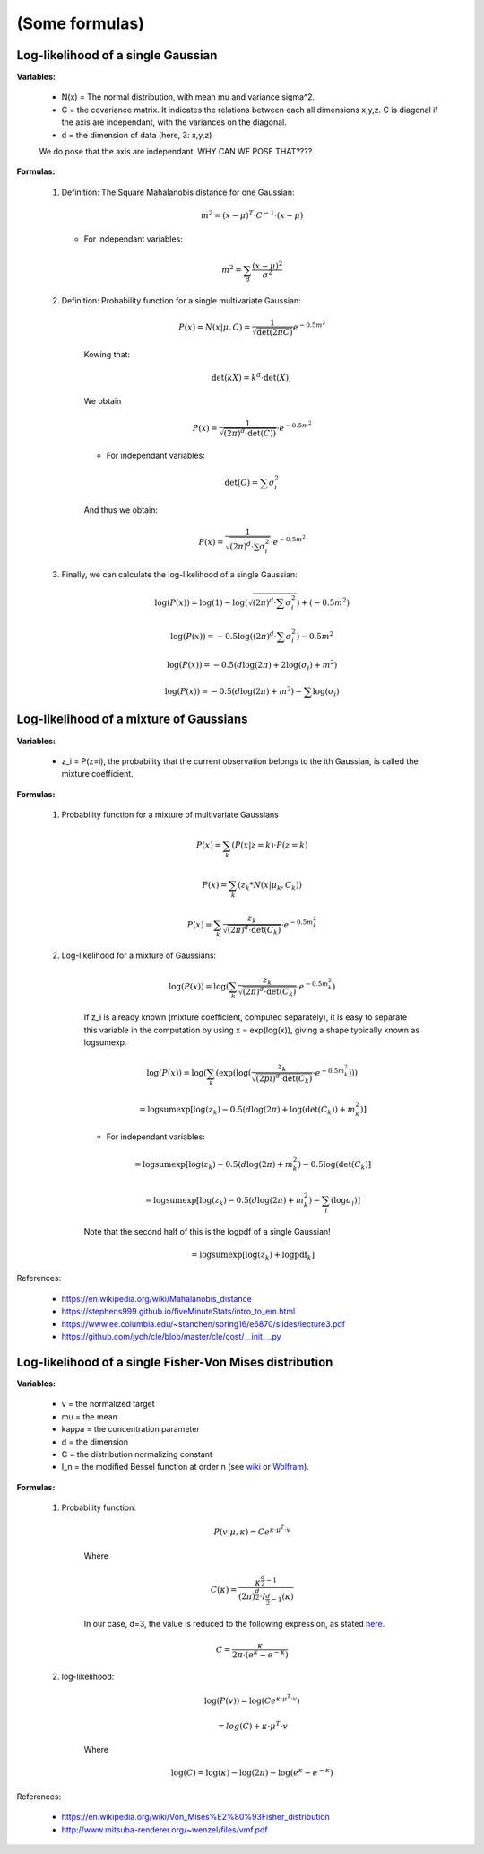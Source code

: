 .. _ref_formulas:

(Some formulas)
===============

Log-likelihood of a single Gaussian
-----------------------------------

**Variables:**

    - N(x) = The normal distribution, with mean mu and variance sigma^2.
    - C = the covariance matrix. It indicates the relations between each all dimensions x,y,z. C is diagonal if the axis are independant, with the variances on the diagonal.
    - d = the dimension of data (here, 3: x,y,z)

    We do pose that the axis are independant. WHY CAN WE POSE THAT????

**Formulas:**

    1.  Definition: The Square Mahalanobis distance for one Gaussian:

        .. math::

            m^2 = (x - \mu)^T \cdot C^{-1} \cdot (x - \mu)

        * For independant variables:

        .. math::

            m^2 = \sum_d \frac{(x - \mu)^2}{\sigma^2}

    2. Definition: Probability function for a single multivariate Gaussian:

        .. math::

            P(x) =  N(x | \mu, C)
                 =  \frac{1}{\sqrt{\det(2\pi C)}}{e^{-0.5m^2}}

        Kowing that:

        .. math::

            \det(kX) = k^d \cdot \det(X),

        We obtain

        .. math::

            P(x) =  \frac{1}{\sqrt{(2\pi)^d \cdot \det(C))}} \cdot e^{-0.5m^2}

        * For independant variables:

        .. math::

            \det(C) = \sum \sigma_i^2

        And thus we obtain:

        .. math::

            P(x) =  \frac{1}{\sqrt{(2\pi)^d \cdot \sum \sigma_i^2}} \cdot e^{-0.5m^2}


    3. Finally, we can calculate the log-likelihood of a single Gaussian:

        .. math::

            \log(P(x)) = \log(1) - \log(\sqrt{(2\pi)^d \cdot \sum \sigma_i^2}) + (-0.5m^2)

            \log(P(x)) = - 0.5\log((2\pi)^d \cdot \sum \sigma_i^2) - 0.5m^2

            \log(P(x)) = -0.5 (d\log(2\pi) + 2\log(\sigma_i) + m^2)

            \log(P(x)) = -0.5(d\log(2\pi) + m^2) - \sum \log(\sigma_i)

Log-likelihood of a mixture of Gaussians
----------------------------------------

**Variables:**

    - z_i = P(z=i), the probability that the current observation belongs to the ith Gaussian, is called the mixture coefficient.

**Formulas:**

    1. Probability function for a mixture of multivariate Gaussians

        .. math::

            P(x) = \sum_k (P(x | z=k) \cdot P(z=k)

            P(x) = \sum_k (z_k *  N(x | \mu_k, C_k))

            P(x) = \sum_k \frac{z_k}{\sqrt{(2\pi)^d \cdot \det(C_k)}} \cdot e^{-0.5m_k^2}

    2. Log-likelihood for a mixture of Gaussians:

        .. math::

            \log(P(x)) = \log(\sum_k\frac{z_k}{\sqrt{(2\pi)^d \cdot \det(C_k)}} \cdot e^{-0.5m_k^2})

        If z_i is already known (mixture coefficient, computed separately), it is easy to separate this variable in the computation by using x = exp(log(x)), giving a shape typically known as logsumexp.

        .. math::

           \log(P(x)) = \log(\sum_k(\exp(\log(\frac{z_k}{\sqrt{(2pi)^d \cdot \det(C_k)}} \cdot e^{-0.5m_k^2})))

                     = \text{logsumexp}[\log(z_k) - 0.5(d\log(2\pi) + \log(\det(C_k)) + m_k^2)]

        * For independant variables:

        .. math::

                    = \text{logsumexp}[\log(z_k) - 0.5(d\log(2\pi) + m_k^2 ) - 0.5\log(\det(C_k)]

                    = \text{logsumexp}[\log(z_k) - 0.5( d\log(2\pi) + m_k^2 ) - \sum_i(\log \sigma_i)]

        Note that the second half of this is the logpdf of a single Gaussian!

        .. math::

                    = \text{logsumexp}[\log(z_k) + \text{logpdf}_k]

References:

  - https://en.wikipedia.org/wiki/Mahalanobis_distance
  - https://stephens999.github.io/fiveMinuteStats/intro_to_em.html
  - https://www.ee.columbia.edu/~stanchen/spring16/e6870/slides/lecture3.pdf
  - https://github.com/jych/cle/blob/master/cle/cost/__init__.py

Log-likelihood of a single Fisher-Von Mises distribution
--------------------------------------------------------

**Variables:**

    - v = the normalized target
    - mu = the mean
    - kappa = the concentration parameter
    - d = the dimension
    - C = the distribution normalizing constant
    - I_n = the modified Bessel function at order n (see `wiki <https://en.wikipedia.org/wiki/Bessel_function#Modified_Bessel_functions:_I%CE%B1,_K%CE%B1>`_ or `Wolfram <https://mathworld.wolfram.com/ModifiedBesselFunctionoftheFirstKind.html>`_).

**Formulas:**

    1. Probability function:

        .. math::

            P(v | \mu, \kappa) = C e^{\kappa \cdot \mu^T \cdot v}

        Where

        .. math::

            C(\kappa) = \frac{\kappa^{\frac{d}{2}-1}}{(2\pi)^\frac{d}{2} \cdot I_{\frac{d}{2}-1}(\kappa)}

        In our case, d=3, the value is reduced to the following expression, as stated `here <https://en.wikipedia.org/wiki/Von_Mises%E2%80%93Fisher_distribution>`_.

        .. math::

            C = \frac{\kappa}{2\pi\cdot (e^\kappa - e^{-\kappa})}

    2. log-likelihood:

        .. math::

            \log(P(v)) = \log(C e^{\kappa \cdot \mu^T \cdot v})

                       = log(C) + \kappa \cdot \mu^T \cdot v

        Where

        .. math::

            \log(C) = \log(\kappa) - \log(2\pi) - \log(e^\kappa - e^{-\kappa})

References:

  - https://en.wikipedia.org/wiki/Von_Mises%E2%80%93Fisher_distribution
  - http://www.mitsuba-renderer.org/~wenzel/files/vmf.pdf
